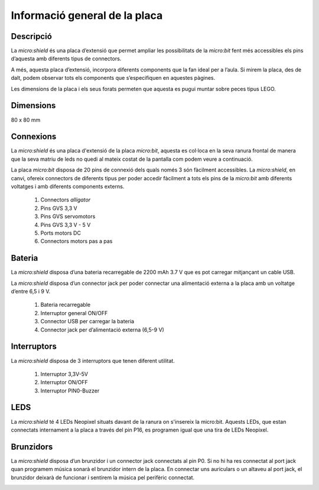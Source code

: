 Informació general de la placa
==============================

Descripció
----------
.. image:: img/general/perspectiva.png
  :width: 400

La *micro:shield* és una placa d’extensió que permet ampliar les possibilitats de la *micro:bit* fent més accessibles els pins d’aquesta amb diferents tipus de connectors.

A més, aquesta placa d’extensió, incorpora diferents components que la fan ideal per a l’aula. Si mirem la placa, des de dalt, podem observar tots els components que s’especifiquen en aquestes pàgines.

Les dimensions de la placa i els seus forats permeten que aquesta es pugui muntar sobre peces tipus LEGO.

Dimensions
----------

80 x 80 mm

Connexions
----------
La *micro:shield* és una placa d'extensió de la placa *micro:bit*, aquesta es col·loca en la seva ranura frontal de manera que la seva matriu de leds no quedi al mateix costat de la pantalla com podem veure a continuació.

.. image:: img/general/generalmicrobitperspectivaslide.png
  :width: 400

.. image:: img/general/generalmicrobitperspectiva.png
  :width: 400

La placa *micro:bit* disposa de 20 pins de connexió dels quals només 3 són fàcilment accessibles. La *micro:shield*, en canvi, ofereix connectors de diferents tipus per poder accedir fàcilment a tots els pins de la *micro:bit* amb diferents voltatges i amb diferents components externs.

    1. Connectors *alligator*
    2. Pins GVS 3,3 V
    3. Pins GVS servomotors
    4. Pins GVS 3,3 V - 5 V
    5. Ports motors DC
    6. Connectors motors pas a pas

.. image:: img/general/connectors.png
  :width: 400


Bateria
-------

La *micro:shield* disposa d’una bateria recarregable de 2200 mAh 3.7 V que es pot carregar mitjançant un cable USB.

La *micro:shield* disposa d’un connector jack per poder connectar una alimentació externa a la placa amb un voltatge d’entre 6,5 i 9 V. 

    1. Bateria recarregable
    2. Interruptor general ON/OFF
    3. Connector USB per carregar la bateria
    4. Connector jack per d’alimentació externa (6,5-9 V)

.. image:: img/general/bateria.png
  :width: 400

Interruptors
----------

La *micro:shield* disposa de 3 interruptors que tenen diferent utilitat.

    1. Interruptor 3,3V-5V
    2. Interruptor ON/OFF
    3. Interruptor PIN0-Buzzer

.. image:: img/general/interruptors.png
  :width: 400

LEDS
----------

La *micro:shield* té 4 LEDs Neopixel situats davant de la ranura on s'insereix la micro:bit. Aquests LEDs, que estan connectats internament a la placa a través del pin P16, es programen igual que una tira de LEDs Neopixel.

.. image:: img/general/ledsrgb.png
  :width: 400

Brunzidors
----------

La *micro:shield* disposa d’un brunzidor i un connector jack connectats al pin P0. Si no hi ha res connectat al port jack quan programem música sonarà el brunzidor intern de la placa. En connectar uns auriculars o un altaveu al port jack, el brunzidor deixarà de funcionar i sentirem la música pel perifèric connectat.

.. image:: img/general/brunzidor.png
  :width: 400

